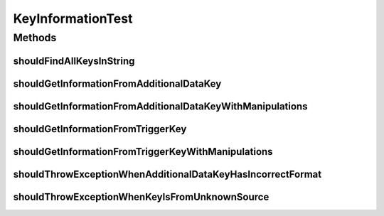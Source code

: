 .. java:import:: org.joda.time DateTime

.. java:import:: org.junit Test

.. java:import:: org.motechproject.commons.api MotechException

.. java:import:: org.motechproject.commons.date.util DateUtil

.. java:import:: java.util List

KeyInformationTest
==================

.. java:package:: org.motechproject.tasks.domain
   :noindex:

.. java:type:: public class KeyInformationTest

Methods
-------
shouldFindAllKeysInString
^^^^^^^^^^^^^^^^^^^^^^^^^

.. java:method:: @Test public void shouldFindAllKeysInString()
   :outertype: KeyInformationTest

shouldGetInformationFromAdditionalDataKey
^^^^^^^^^^^^^^^^^^^^^^^^^^^^^^^^^^^^^^^^^

.. java:method:: @Test public void shouldGetInformationFromAdditionalDataKey()
   :outertype: KeyInformationTest

shouldGetInformationFromAdditionalDataKeyWithManipulations
^^^^^^^^^^^^^^^^^^^^^^^^^^^^^^^^^^^^^^^^^^^^^^^^^^^^^^^^^^

.. java:method:: @Test public void shouldGetInformationFromAdditionalDataKeyWithManipulations()
   :outertype: KeyInformationTest

shouldGetInformationFromTriggerKey
^^^^^^^^^^^^^^^^^^^^^^^^^^^^^^^^^^

.. java:method:: @Test public void shouldGetInformationFromTriggerKey()
   :outertype: KeyInformationTest

shouldGetInformationFromTriggerKeyWithManipulations
^^^^^^^^^^^^^^^^^^^^^^^^^^^^^^^^^^^^^^^^^^^^^^^^^^^

.. java:method:: @Test public void shouldGetInformationFromTriggerKeyWithManipulations()
   :outertype: KeyInformationTest

shouldThrowExceptionWhenAdditionalDataKeyHasIncorrectFormat
^^^^^^^^^^^^^^^^^^^^^^^^^^^^^^^^^^^^^^^^^^^^^^^^^^^^^^^^^^^

.. java:method:: @Test public void shouldThrowExceptionWhenAdditionalDataKeyHasIncorrectFormat()
   :outertype: KeyInformationTest

shouldThrowExceptionWhenKeyIsFromUnknownSource
^^^^^^^^^^^^^^^^^^^^^^^^^^^^^^^^^^^^^^^^^^^^^^

.. java:method:: @Test public void shouldThrowExceptionWhenKeyIsFromUnknownSource()
   :outertype: KeyInformationTest

